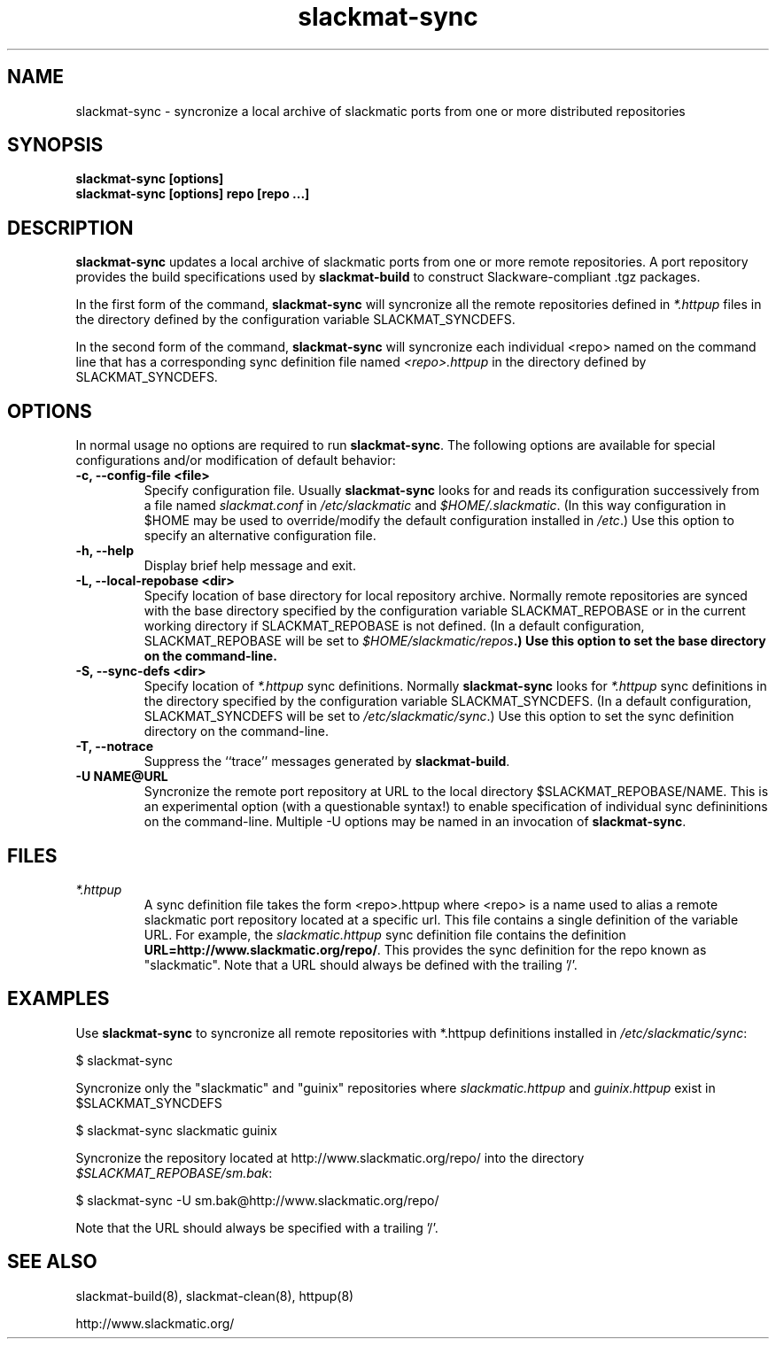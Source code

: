 .TH slackmat\-sync 8 "" "" "slackmatic user's manual"
.\" slackmat-sync.8
.\" man page for slackmat-build
.\" wcm, 2007.04.19 - 2007.04.23
.\" ===
.SH NAME
slackmat\-sync \- syncronize a local archive of slackmatic ports
from one or more distributed repositories
.SH SYNOPSIS
.nf
\fBslackmat\-sync [options]\fP
\fBslackmat\-sync [options] repo [repo ...]
.fi
.SH DESCRIPTION
\fBslackmat\-sync\fP updates a local archive of slackmatic ports
from one or more remote repositories.
A port repository provides the build specifications used by
\fBslackmat\-build\fP to construct Slackware-compliant .tgz packages.
.PP
In the first form of the command,
\fBslackmat\-sync\fP will syncronize
all the remote repositories defined in \fI*.httpup\fP files
in the directory defined by the configuration variable SLACKMAT_SYNCDEFS.
.PP
In the second form of the command, \fBslackmat\-sync\fP will syncronize
each individual <repo> named on the command line that has a corresponding
sync definition file named \fI<repo>.httpup\fP in the directory
defined by SLACKMAT_SYNCDEFS.
.\"
.\" OPTIONS
.\"
.SH OPTIONS
In normal usage no options are required to run \fBslackmat\-sync\fP.
The following options are available for
special configurations and/or modification of default behavior:
.TP
.B "\-c, \-\-config\-file <file>"
Specify configuration file.
Usually \fBslackmat\-sync\fP looks for and reads
its configuration successively from a file named
\fIslackmat.conf\fP in \fI/etc/slackmatic\fP and \fI$HOME/.slackmatic\fP.
(In this way configuration in $HOME may be used to override/modify
the default configuration installed in \fI/etc\fP.)
Use this option to specify an alternative configuration file.
.TP
.B "\-h, \-\-help"
Display brief help message and exit.
.TP
.B "\-L, \-\-local-repobase <dir>"
Specify location of base directory for local repository archive.
Normally remote repositories are synced with the base directory
specified by the configuration variable SLACKMAT_REPOBASE
or in the current working directory if SLACKMAT_REPOBASE is not defined.
(In a default configuration, SLACKMAT_REPOBASE will be set to
\fI$HOME/slackmatic/repos\fB.)
Use this option to set the base directory on the command-line.
.TP
.B "\-S, \-\-sync-defs <dir>"
Specify location of \fI*.httpup\fP sync definitions.
Normally \fBslackmat\-sync\fP looks for \fI*.httpup\fP
sync definitions in the directory specified by the configuration
variable SLACKMAT_SYNCDEFS.
(In a default configuration, SLACKMAT_SYNCDEFS will be set to
\fI/etc/slackmatic/sync\fP.)
Use this option to set the sync definition directory on the
command-line.
.TP
.B "\-T, \-\-notrace"
Suppress the ``trace'' messages generated by \fBslackmat\-build\fP.
.TP
.B "\-U NAME@URL"
Syncronize the remote port repository at URL
to the local directory $SLACKMAT_REPOBASE/NAME.
This is an experimental option (with a questionable syntax!)
to enable specification of individual sync defininitions on the command-line.
Multiple \-U options may be named in an invocation of
\fBslackmat-sync\fP.
.\"
.\" FILES
.\"
.SH FILES
.TP
.I "*.httpup"
A sync definition file takes the form <repo>.httpup
where <repo> is a name used to alias a remote slackmatic port
repository located at a specific url.
This file contains a single definition of the variable
URL.
For example, the \fIslackmatic.httpup\fP sync definition
file contains the definition
\fBURL=http://www.slackmatic.org/repo/\fP.
This provides the sync definition for the repo known as
"slackmatic".
Note that a URL should always be defined with the trailing '/'.
.\"
.\" EXAMPLES
.\"
.SH EXAMPLES
.PP
Use \fBslackmat\-sync\fP to syncronize all remote repositories
with *.httpup definitions installed in \fI/etc/slackmatic/sync\fP:
.PP
.nf
$ slackmat-sync
.fi
.PP
Syncronize only the "slackmatic" and "guinix"
repositories where \fIslackmatic.httpup\fP and
\fIguinix.httpup\fP exist in $SLACKMAT_SYNCDEFS
.PP
.nf
$ slackmat-sync slackmatic guinix
.fi
.PP
Syncronize the repository located at
http://www.slackmatic.org/repo/
into the directory \fI$SLACKMAT_REPOBASE/sm.bak\fP:
.PP
.nf
$ slackmat-sync -U sm.bak@http://www.slackmatic.org/repo/
.fi
.PP
Note that the URL should always be specified with a trailing '/'.
.\"
.\" SEE ALSO
.\"
.SH SEE ALSO
slackmat\-build(8), slackmat\-clean(8),
httpup(8)
.PP
http://www.slackmatic.org/
.\"
.\"
.\" EOF
